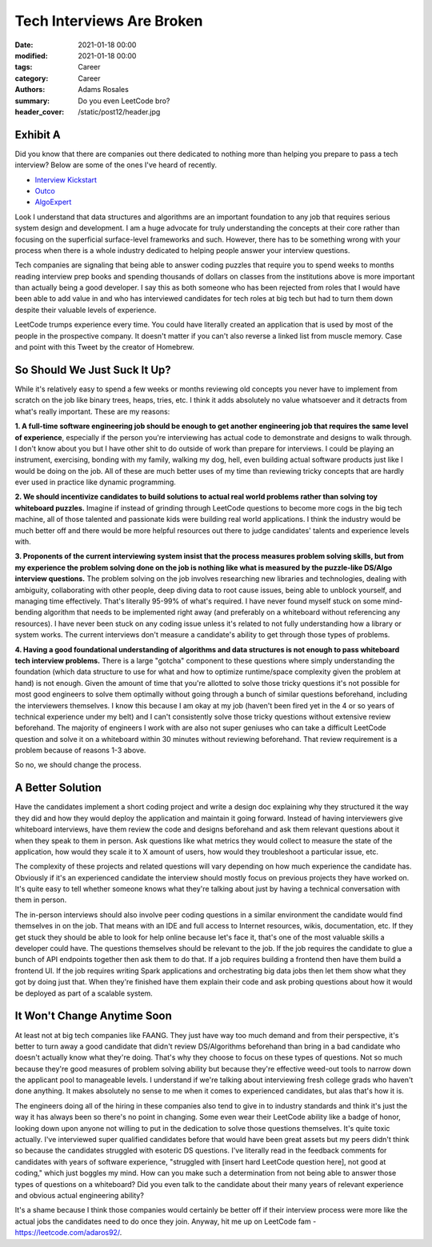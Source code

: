 **************************
Tech Interviews Are Broken
**************************

:date: 2021-01-18 00:00
:modified: 2021-01-18 00:00
:tags: Career
:category: Career
:authors: Adams Rosales
:summary: Do you even LeetCode bro?
:header_cover: /static/post12/header.jpg

Exhibit A
#########
Did you know that there are companies out there dedicated to nothing more than helping you prepare to pass a tech
interview? Below are some of the ones I've heard of recently.

- `Interview Kickstart  <https://www.interviewkickstart.com/guide/interview-kickstart-cost/>`_
- `Outco <https://www.outco.io/>`_
- `AlgoExpert <https://www.algoexpert.io/purchase>`_

Look I understand that data structures and algorithms are an important foundation to any job that requires serious
system design and development. I am a huge advocate for truly understanding the concepts at their core rather than
focusing on the superficial surface-level frameworks and such. However, there has to be something wrong with your process
when there is a whole industry dedicated to helping people answer your interview questions.

Tech companies are signaling that being able to answer coding puzzles that require you to spend weeks to months reading
interview prep books and spending thousands of dollars on classes from the institutions above is more important than
actually being a good developer. I say this as both someone who has been rejected from roles that I would have been able to
add value in and who has interviewed candidates for tech roles at big tech but had to turn them down despite
their valuable levels of experience.

LeetCode trumps experience every time. You could have literally created an application that is used by most of the people
in the prospective company. It doesn't matter if you can't also reverse a linked list from muscle memory. Case and point
with this Tweet by the creator of Homebrew.

.. image:: /static/post12/post12_homebrew.png
  :width: 100%
  :alt: Max Howell on Google's interviewing methodology

So Should We Just Suck It Up?
#############################
While it's relatively easy to spend a few weeks or months reviewing old concepts you never have to implement from
scratch on the job like binary trees, heaps, tries, etc. I think it adds absolutely no value whatsoever and it detracts
from what's really important. These are my reasons:

**1. A full-time software engineering job should be enough to get another engineering job that requires the same level
of experience**, especially if the person you're interviewing has actual code to demonstrate and designs to walk through.
I don't know about you but I have other shit to do outside of work than prepare for interviews. I could be playing an instrument,
exercising, bonding with my family, walking my dog, hell, even building actual software products just like I would be doing
on the job. All of these are much better uses of my time than reviewing tricky concepts that are hardly ever used in
practice like dynamic programming.

**2. We should incentivize candidates to build solutions to actual real world problems rather than solving toy whiteboard
puzzles.** Imagine if instead of grinding through LeetCode questions to become more cogs in the big tech machine,
all of those talented and passionate kids were building real world applications. I think the industry would be much better
off and there would be more helpful resources out there to judge candidates' talents and experience levels with.

**3. Proponents of the current interviewing system insist that the process measures problem solving skills, but from my
experience the problem solving done on the job is nothing like what is measured by the puzzle-like DS/Algo interview
questions.** The problem solving on the job involves researching new libraries and technologies, dealing with ambiguity,
collaborating with other people, deep diving data to root cause issues, being able to unblock yourself, and managing time
effectively. That's literally 95-99% of what's required. I have never found myself stuck on some mind-bending algorithm
that needs to be implemented right away (and preferably on a whiteboard without referencing any resources). I have never
been stuck on any coding issue unless it's related to not fully understanding how a library or system works. The current
interviews don't measure a candidate's ability to get through those types of problems.

**4. Having a good foundational understanding of algorithms and data structures is not enough to pass whiteboard tech
interview problems.** There is a large "gotcha" component to these questions where simply understanding the foundation
(which data structure to use for what and how to optimize runtime/space complexity given the problem at hand) is not
enough. Given the amount of time that you're allotted to solve those tricky questions it's not possible for most good
engineers to solve them optimally without going through a bunch of similar questions beforehand, including the interviewers
themselves. I know this because I am okay at my job (haven't been fired yet in the 4 or so years of technical
experience under my belt) and I can't consistently solve those tricky questions without extensive review beforehand. The majority of
engineers I work with are also not super geniuses who can take a difficult LeetCode question and solve it on a whiteboard
within 30 minutes without reviewing beforehand. That review requirement is a problem because of reasons 1-3 above.

So no, we should change the process.

A Better Solution
#################
Have the candidates implement a short coding project and write a design doc explaining why they structured it the way they
did and how they would deploy the application and maintain it going forward. Instead of having interviewers give whiteboard
interviews, have them review the code and designs beforehand and ask them relevant questions about it when they speak to
them in person. Ask questions like what metrics they would collect to measure the state of the application, how would
they scale it to X amount of users, how would they troubleshoot a particular issue, etc.

The complexity of these projects and related questions will vary depending on how much experience the candidate has.
Obviously if it's an experienced candidate the interview should mostly focus on previous projects they have worked on.
It's quite easy to tell whether someone knows what they're talking about just by having a technical conversation with them
in person.

The in-person interviews should also involve peer coding questions in a similar environment the candidate would find themselves
in on the job. That means with an IDE and full access to Internet resources, wikis, documentation, etc. If they get stuck
they should be able to look for help online because let's face it, that's one of the most valuable skills a developer could
have. The questions themselves should be relevant to the job. If the job requires the candidate to glue a bunch of API
endpoints together then ask them to do that. If a job requires building a frontend then have them build a frontend UI.
If the job requires writing Spark applications and orchestrating big data jobs then let them show what they got by doing
just that. When they're finished have them explain their code and ask probing questions about how it would be
deployed as part of a scalable system.

It Won't Change Anytime Soon
############################
At least not at big tech companies like FAANG. They just have way too much demand and from their perspective, it's better
to turn away a good candidate that didn't review DS/Algorithms beforehand than bring in a bad candidate who doesn't
actually know what they're doing. That's why they choose to focus on these types of questions. Not so much because they're
good measures of problem solving ability but because they're effective weed-out tools to narrow down the applicant pool
to manageable levels. I understand if we're talking about interviewing fresh college grads who haven't done anything.
It makes absolutely no sense to me when it comes to experienced candidates, but alas that's how it is.

The engineers doing all of the hiring in these companies also tend to give in to industry standards and think it's just
the way it has always been so there's no point in changing. Some even wear their LeetCode ability like
a badge of honor, looking down upon anyone not willing to put in the dedication to solve those questions themselves. It's
quite toxic actually. I've interviewed super qualified candidates before that would have been great assets but my peers
didn't think so because the candidates struggled with esoteric DS questions. I've literally read in the feedback
comments for candidates with years of software experience, "struggled with [insert hard LeetCode question here], not good
at coding," which just boggles my mind. How can you make such a determination from not being able to answer those types of
questions on a whiteboard? Did you even talk to the candidate about their many years of relevant experience and obvious
actual engineering ability?

It's a shame because I think those companies would certainly be better off if their interview process
were more like the actual jobs the candidates need to do once they join. Anyway, hit me up on LeetCode fam -
https://leetcode.com/adaros92/.
